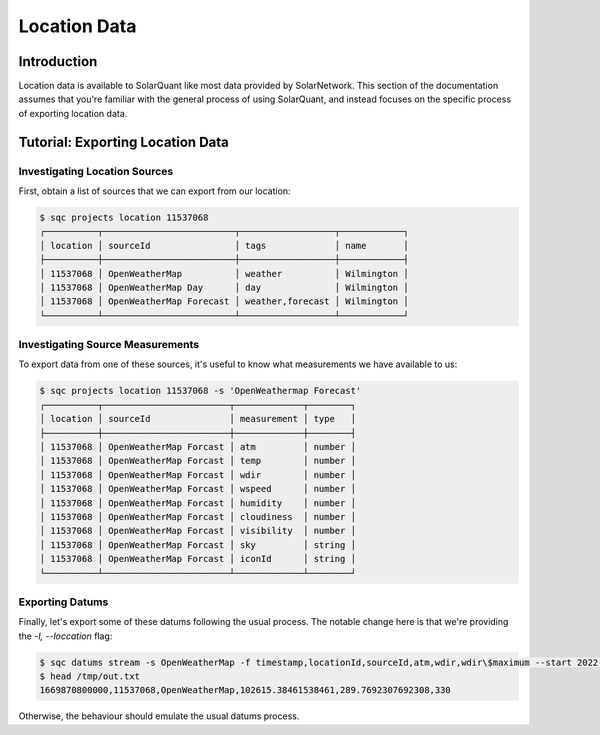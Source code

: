 Location Data
=============

Introduction
------------

Location data is available to SolarQuant like most data provided by SolarNetwork. This section of the documentation
assumes that you're familiar with the general process of using SolarQuant, and instead focuses on the specific process
of exporting location data.

Tutorial: Exporting Location Data
---------------------------------

Investigating Location Sources
~~~~~~~~~~~~~~~~~~~~~~~~~~~~~~

First, obtain a list of sources that we can export from our location:

.. code-block:: console

    $ sqc projects location 11537068
    ┌──────────┬─────────────────────────┬──────────────────┬────────────┐
    │ location │ sourceId                │ tags             │ name       │
    ├──────────┼─────────────────────────┼──────────────────┼────────────┤
    │ 11537068 │ OpenWeatherMap          │ weather          │ Wilmington │
    │ 11537068 │ OpenWeatherMap Day      │ day              │ Wilmington │
    │ 11537068 │ OpenWeatherMap Forecast │ weather,forecast │ Wilmington │
    └──────────┴─────────────────────────┴──────────────────┴────────────┘


Investigating Source Measurements
~~~~~~~~~~~~~~~~~~~~~~~~~~~~~~~~~

To export data from one of these sources, it's useful to know what measurements we have available to us:

.. code-block:: console

    $ sqc projects location 11537068 -s 'OpenWeathermap Forecast'
    ┌──────────┬────────────────────────┬─────────────┬────────┐
    │ location │ sourceId               │ measurement │ type   │
    ├──────────┼────────────────────────┼─────────────┼────────┤
    │ 11537068 │ OpenWeatherMap Forcast │ atm         │ number │
    │ 11537068 │ OpenWeatherMap Forcast │ temp        │ number │
    │ 11537068 │ OpenWeatherMap Forcast │ wdir        │ number │
    │ 11537068 │ OpenWeatherMap Forcast │ wspeed      │ number │
    │ 11537068 │ OpenWeatherMap Forcast │ humidity    │ number │
    │ 11537068 │ OpenWeatherMap Forcast │ cloudiness  │ number │
    │ 11537068 │ OpenWeatherMap Forcast │ visibility  │ number │
    │ 11537068 │ OpenWeatherMap Forcast │ sky         │ string │
    │ 11537068 │ OpenWeatherMap Forcast │ iconId      │ string │
    └──────────┴────────────────────────┴─────────────┴────────┘


Exporting Datums
~~~~~~~~~~~~~~~~

Finally, let's export some of these datums following the usual process. The notable change here is that we're
providing the `-l, --loccation` flag:

.. code-block:: console

    $ sqc datums stream -s OpenWeatherMap -f timestamp,locationId,sourceId,atm,wdir,wdir\$maximum --start 2022-12-01 --end 2022-12-02 -a Day -o /tmp/out.txt -l 11537068
    $ head /tmp/out.txt
    1669870800000,11537068,OpenWeatherMap,102615.38461538461,289.7692307692308,330

Otherwise, the behaviour should emulate the usual datums process.
